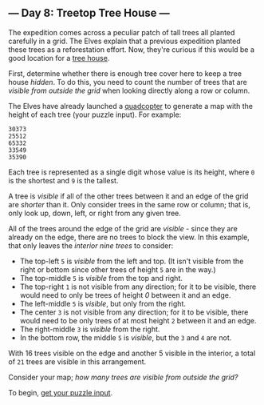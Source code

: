 ** --- Day 8: Treetop Tree House ---
The expedition comes across a peculiar patch of tall trees all planted
carefully in a grid. The Elves explain that a previous expedition
planted these trees as a reforestation effort. Now, they're curious if
this would be a good location for a
[[https://en.wikipedia.org/wiki/Tree_house][tree house]].

First, determine whether there is enough tree cover here to keep a tree
house /hidden/. To do this, you need to count the number of trees that
are /visible from outside the grid/ when looking directly along a row or
column.

The Elves have already launched a
[[https://en.wikipedia.org/wiki/Quadcopter][quadcopter]] to generate a
map with the height of each tree (your puzzle input). For example:

#+begin_example
30373
25512
65332
33549
35390
#+end_example

Each tree is represented as a single digit whose value is its height,
where =0= is the shortest and =9= is the tallest.

A tree is /visible/ if all of the other trees between it and an edge of
the grid are /shorter/ than it. Only consider trees in the same row or
column; that is, only look up, down, left, or right from any given tree.

All of the trees around the edge of the grid are /visible/ - since they
are already on the edge, there are no trees to block the view. In this
example, that only leaves the /interior nine trees/ to consider:

- The top-left =5= is /visible/ from the left and top. (It isn't visible
  from the right or bottom since other trees of height =5= are in the
  way.)
- The top-middle =5= is /visible/ from the top and right.
- The top-right =1= is not visible from any direction; for it to be
  visible, there would need to only be trees of height /0/ between it
  and an edge.
- The left-middle =5= is /visible/, but only from the right.
- The center =3= is not visible from any direction; for it to be
  visible, there would need to be only trees of at most height =2=
  between it and an edge.
- The right-middle =3= is /visible/ from the right.
- In the bottom row, the middle =5= is /visible/, but the =3= and =4=
  are not.

With 16 trees visible on the edge and another 5 visible in the interior,
a total of =21= trees are visible in this arrangement.

Consider your map; /how many trees are visible from outside the grid?/

To begin, [[file:8/input][get your puzzle input]].
